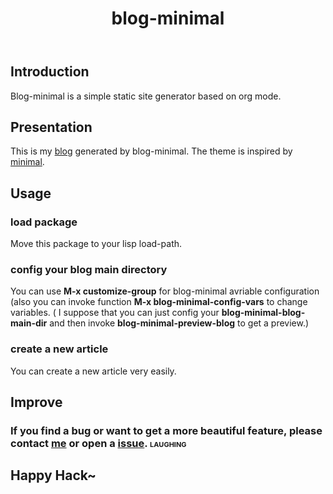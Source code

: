 #+TITLE: blog-minimal
#+OPTIONS: toc:t

** Introduction
   Blog-minimal is a simple static site generator based on org mode.

** Presentation
   This is my [[https://thiefuniverse.github.io][blog]] generated by blog-minimal. The theme is inspired by [[http://orderedlist.com/minimal/][minimal]].
** Usage
*** load package
    Move this package to your lisp load-path.
*** config your blog main directory
    You can use *M-x customize-group* for blog-minimal avriable configuration (also you
can invoke function *M-x blog-minimal-config-vars* to change variables. ( I suppose that you can 
just config your *blog-minimal-blog-main-dir* and then invoke *blog-minimal-preview-blog* to get a preview.)

[[https://github.com/thiefuniverse/blog-minimal/blob/master/doc/image/config_direc.gif]]

[[https://github.com/thiefuniverse/blog-minimal/blob/master/doc/image/config_group.gif]]

*** create a new article
    You can create a new article very easily.

[[https://github.com/thiefuniverse/blog-minimal/blob/master/doc/image/create.gif]]

** Improve
*** If you find a bug or want to get a more beautiful feature, please contact [[mailto:thiefuniverses@gmail.com][me]]  or open a [[https://github.com/thiefuniverse/blog-minimal/issues][issue]]. :laughing:
** Happy Hack~ 


